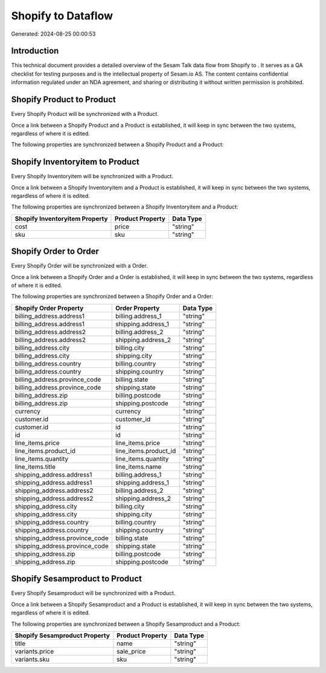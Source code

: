 ====================
Shopify to  Dataflow
====================

Generated: 2024-08-25 00:00:53

Introduction
------------

This technical document provides a detailed overview of the Sesam Talk data flow from Shopify to . It serves as a QA checklist for testing purposes and is the intellectual property of Sesam.io AS. The content contains confidential information regulated under an NDA agreement, and sharing or distributing it without written permission is prohibited.

Shopify Product to  Product
---------------------------
Every Shopify Product will be synchronized with a  Product.

Once a link between a Shopify Product and a  Product is established, it will keep in sync between the two systems, regardless of where it is edited.

The following properties are synchronized between a Shopify Product and a  Product:

.. list-table::
   :header-rows: 1

   * - Shopify Product Property
     -  Product Property
     -  Data Type


Shopify Inventoryitem to  Product
---------------------------------
Every Shopify Inventoryitem will be synchronized with a  Product.

Once a link between a Shopify Inventoryitem and a  Product is established, it will keep in sync between the two systems, regardless of where it is edited.

The following properties are synchronized between a Shopify Inventoryitem and a  Product:

.. list-table::
   :header-rows: 1

   * - Shopify Inventoryitem Property
     -  Product Property
     -  Data Type
   * - cost
     - price
     - "string"
   * - sku
     - sku
     - "string"


Shopify Order to  Order
-----------------------
Every Shopify Order will be synchronized with a  Order.

Once a link between a Shopify Order and a  Order is established, it will keep in sync between the two systems, regardless of where it is edited.

The following properties are synchronized between a Shopify Order and a  Order:

.. list-table::
   :header-rows: 1

   * - Shopify Order Property
     -  Order Property
     -  Data Type
   * - billing_address.address1
     - billing.address_1
     - "string"
   * - billing_address.address1
     - shipping.address_1
     - "string"
   * - billing_address.address2
     - billing.address_2
     - "string"
   * - billing_address.address2
     - shipping.address_2
     - "string"
   * - billing_address.city
     - billing.city
     - "string"
   * - billing_address.city
     - shipping.city
     - "string"
   * - billing_address.country
     - billing.country
     - "string"
   * - billing_address.country
     - shipping.country
     - "string"
   * - billing_address.province_code
     - billing.state
     - "string"
   * - billing_address.province_code
     - shipping.state
     - "string"
   * - billing_address.zip
     - billing.postcode
     - "string"
   * - billing_address.zip
     - shipping.postcode
     - "string"
   * - currency
     - currency
     - "string"
   * - customer.id
     - customer_id
     - "string"
   * - customer.id
     - id
     - "string"
   * - id
     - id
     - "string"
   * - line_items.price
     - line_items.price
     - "string"
   * - line_items.product_id
     - line_items.product_id
     - "string"
   * - line_items.quantity
     - line_items.quantity
     - "string"
   * - line_items.title
     - line_items.name
     - "string"
   * - shipping_address.address1
     - billing.address_1
     - "string"
   * - shipping_address.address1
     - shipping.address_1
     - "string"
   * - shipping_address.address2
     - billing.address_2
     - "string"
   * - shipping_address.address2
     - shipping.address_2
     - "string"
   * - shipping_address.city
     - billing.city
     - "string"
   * - shipping_address.city
     - shipping.city
     - "string"
   * - shipping_address.country
     - billing.country
     - "string"
   * - shipping_address.country
     - shipping.country
     - "string"
   * - shipping_address.province_code
     - billing.state
     - "string"
   * - shipping_address.province_code
     - shipping.state
     - "string"
   * - shipping_address.zip
     - billing.postcode
     - "string"
   * - shipping_address.zip
     - shipping.postcode
     - "string"


Shopify Sesamproduct to  Product
--------------------------------
Every Shopify Sesamproduct will be synchronized with a  Product.

Once a link between a Shopify Sesamproduct and a  Product is established, it will keep in sync between the two systems, regardless of where it is edited.

The following properties are synchronized between a Shopify Sesamproduct and a  Product:

.. list-table::
   :header-rows: 1

   * - Shopify Sesamproduct Property
     -  Product Property
     -  Data Type
   * - title
     - name
     - "string"
   * - variants.price
     - sale_price
     - "string"
   * - variants.sku
     - sku
     - "string"

